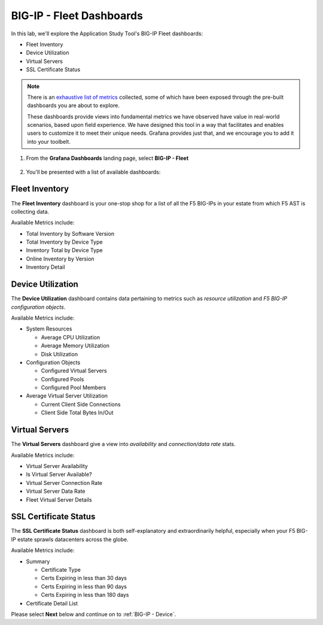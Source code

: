 .. _BIG-IP - Fleet:

BIG-IP - Fleet Dashboards
=========================

In this lab, we'll explore the Application Study Tool's BIG-IP Fleet dashboards:

* Fleet Inventory
* Device Utilization
* Virtual Servers
* SSL Certificate Status

.. note:: There is an `exhaustive list of metrics <https://github.com/f5devcentral/application-study-tool/blob/main/pages/components/otel_collector/receiver_metrics.md>`_ collected, some of which have been exposed through the pre-built dashboards you are about to explore.

    These dashboards provide views into fundamental metrics we have observed have value in real-world scenarios, based upon field experience. We have designed this tool in a way that facilitates and enables users to customize it to meet their unique needs. Grafana provides just that, and we encourage you to add it into your toolbelt.

#. From the **Grafana Dashboards** landing page, select **BIG-IP - Fleet**

    .. image:: images/fleet_dashboards_link.png
        :width: 500

#. You'll be presented with a list of available dashboards:

    .. image:: images/fleet_dashboards.png
        :width: 500

Fleet Inventory
---------------

The **Fleet Inventory** dashboard is your one-stop shop for a list of all the F5 BIG-IPs in your estate from which F5 AST is collecting data.

Available Metrics include:

* Total Inventory by Software Version
* Total Inventory by Device Type
* Inventory Total by Device Type
* Online Inventory by Version
* Inventory Detail


.. image:: images/fleet_inventory_dashboard.png
    :width: 800

Device Utilization
------------------

The **Device Utilization** dashboard contains data pertaining to metrics such as *resource utilization* and *F5 BIG-IP configuration objects*.

Available Metrics include:

* System Resources

  * Average CPU Utilization

  * Average Memory Utilization

  * Disk Utilization

* Configuration Objects

  * Configured Virtual Servers

  * Configured Pools

  * Configured Pool Members

* Average Virtual Server Utilization

  * Current Client Side Connections

  * Client Side Total Bytes In/Out


.. image:: images/device_utilization_dashboard.png
    :width: 800

Virtual Servers
---------------

The **Virtual Servers** dashboard give a view into *availability* and *connection/data rate* stats.

Available Metrics include:

* Virtual Server Availability
* Is Virtual Server Available?
* Virtual Server Connection Rate
* Virtual Server Data Rate
* Fleet Virtual Server Details

.. image:: images/fleet_virtual_servers_dashboard.png
    :width: 800

SSL Certificate Status
----------------------

The **SSL Certificate Status** dashboard is both self-explanatory and extraordinarily helpful, especially when your F5 BIG-IP estate sprawls datacenters across the globe.

Available Metrics include:

- Summary

  - Certificate Type

  - Certs Expiring in less than 30 days

  - Certs Expiring in less than 90 days

  - Certs Expiring in less than 180 days

- Certificate Detail List


.. image:: images/ssl_certificate_status_dashboard.png
    :width: 800


Please select **Next** below and continue on to :ref:`BIG-IP - Device`.